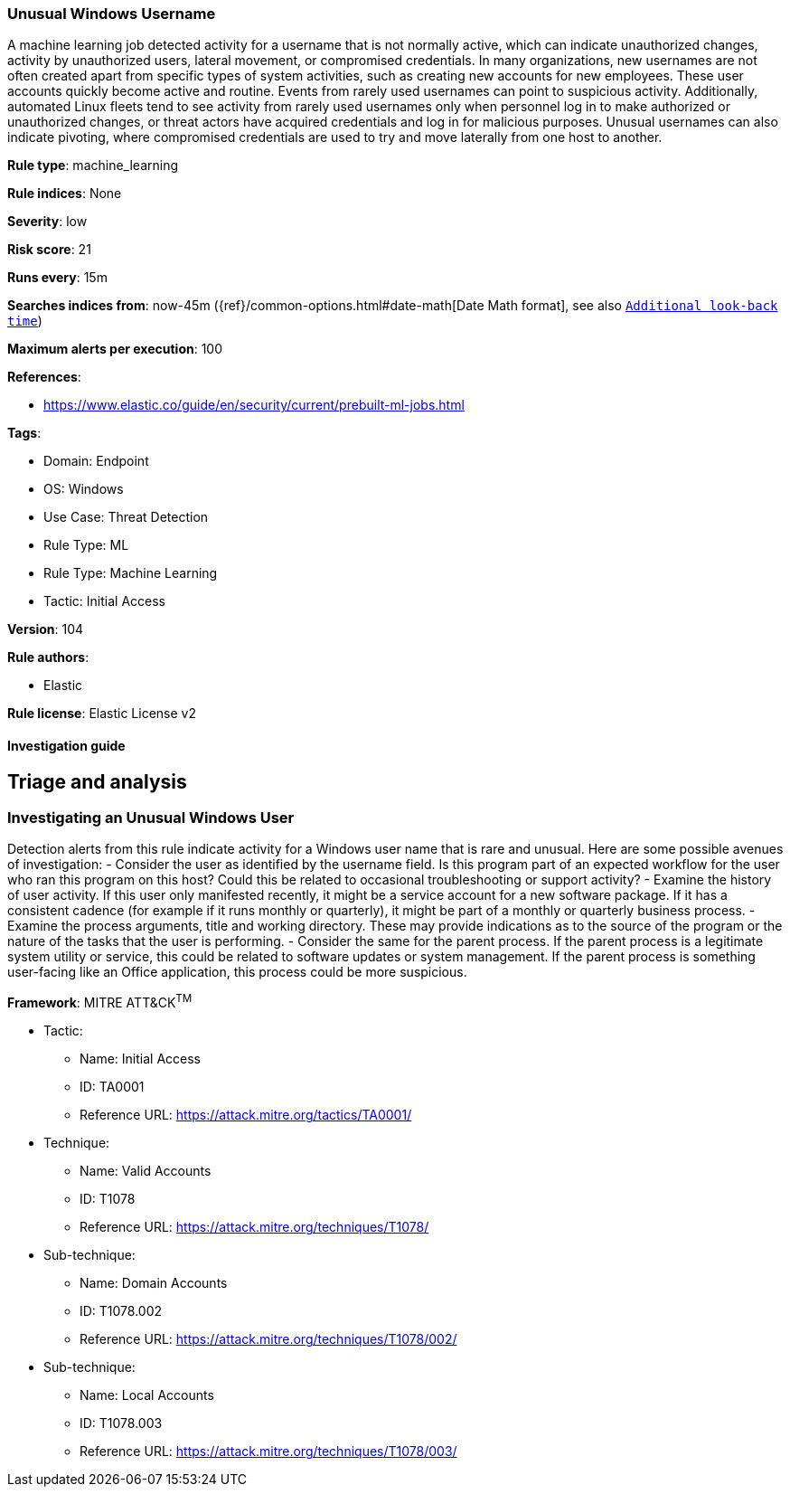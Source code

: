 [[unusual-windows-username]]
=== Unusual Windows Username

A machine learning job detected activity for a username that is not normally active, which can indicate unauthorized changes, activity by unauthorized users, lateral movement, or compromised credentials. In many organizations, new usernames are not often created apart from specific types of system activities, such as creating new accounts for new employees. These user accounts quickly become active and routine. Events from rarely used usernames can point to suspicious activity. Additionally, automated Linux fleets tend to see activity from rarely used usernames only when personnel log in to make authorized or unauthorized changes, or threat actors have acquired credentials and log in for malicious purposes. Unusual usernames can also indicate pivoting, where compromised credentials are used to try and move laterally from one host to another.

*Rule type*: machine_learning

*Rule indices*: None

*Severity*: low

*Risk score*: 21

*Runs every*: 15m

*Searches indices from*: now-45m ({ref}/common-options.html#date-math[Date Math format], see also <<rule-schedule, `Additional look-back time`>>)

*Maximum alerts per execution*: 100

*References*: 

* https://www.elastic.co/guide/en/security/current/prebuilt-ml-jobs.html

*Tags*: 

* Domain: Endpoint
* OS: Windows
* Use Case: Threat Detection
* Rule Type: ML
* Rule Type: Machine Learning
* Tactic: Initial Access

*Version*: 104

*Rule authors*: 

* Elastic

*Rule license*: Elastic License v2


==== Investigation guide



## Triage and analysis

### Investigating an Unusual Windows User
Detection alerts from this rule indicate activity for a Windows user name that is rare and unusual. Here are some possible avenues of investigation:
- Consider the user as identified by the username field. Is this program part of an expected workflow for the user who ran this program on this host? Could this be related to occasional troubleshooting or support activity?
- Examine the history of user activity. If this user only manifested recently, it might be a service account for a new software package. If it has a consistent cadence (for example if it runs monthly or quarterly), it might be part of a monthly or quarterly business process.
- Examine the process arguments, title and working directory. These may provide indications as to the source of the program or the nature of the tasks that the user is performing.
- Consider the same for the parent process. If the parent process is a legitimate system utility or service, this could be related to software updates or system management. If the parent process is something user-facing like an Office application, this process could be more suspicious.


*Framework*: MITRE ATT&CK^TM^

* Tactic:
** Name: Initial Access
** ID: TA0001
** Reference URL: https://attack.mitre.org/tactics/TA0001/
* Technique:
** Name: Valid Accounts
** ID: T1078
** Reference URL: https://attack.mitre.org/techniques/T1078/
* Sub-technique:
** Name: Domain Accounts
** ID: T1078.002
** Reference URL: https://attack.mitre.org/techniques/T1078/002/
* Sub-technique:
** Name: Local Accounts
** ID: T1078.003
** Reference URL: https://attack.mitre.org/techniques/T1078/003/
